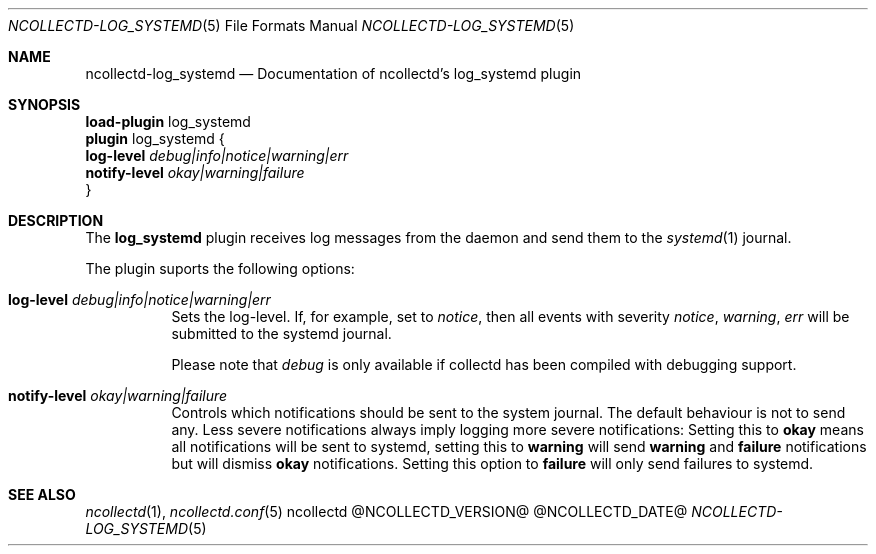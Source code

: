 .\" SPDX-License-Identifier: GPL-2.0-only
.Dd @NCOLLECTD_DATE@
.Dt NCOLLECTD-LOG_SYSTEMD 5
.Os ncollectd @NCOLLECTD_VERSION@
.Sh NAME
.Nm ncollectd-log_systemd
.Nd Documentation of ncollectd's log_systemd plugin
.Sh SYNOPSIS
.Bd -literal -compact
\fBload-plugin\fP log_systemd
\fBplugin\fP log_systemd {
    \fBlog-level\fP \fIdebug|info|notice|warning|err\fP
    \fBnotify-level\fP \fIokay|warning|failure\fP
}
.Ed
.Sh DESCRIPTION
The \fBlog_systemd\fP plugin receives log messages from the daemon and send them
to the
.Xr systemd 1
journal.
.Pp
The plugin suports the following options:
.Bl -tag -width Ds
.It \fBlog-level\fP \fIdebug|info|notice|warning|err\fP
Sets the log-level.
If, for example, set to \fInotice\fP, then all events with severity
\fInotice\fP, \fIwarning\fP, \fIerr\fP will be submitted to the
systemd journal.
.Pp
Please note that \fIdebug\fP is only available if collectd has been compiled
with debugging support.
.It \fBnotify-level\fP \fIokay|warning|failure\fP
Controls which notifications should be sent to the system journal.
The default behaviour is not to send any.
Less severe notifications always imply logging more severe notifications:
Setting this to \fBokay\fP means all notifications will be sent to systemd,
setting this to \fBwarning\fP will send \fBwarning\fP and \fBfailure\fP
notifications but will dismiss \fBokay\fP notifications.
Setting this option to \fBfailure\fP will only send failures to systemd.
.El
.Sh "SEE ALSO"
.Xr ncollectd 1 ,
.Xr ncollectd.conf 5
